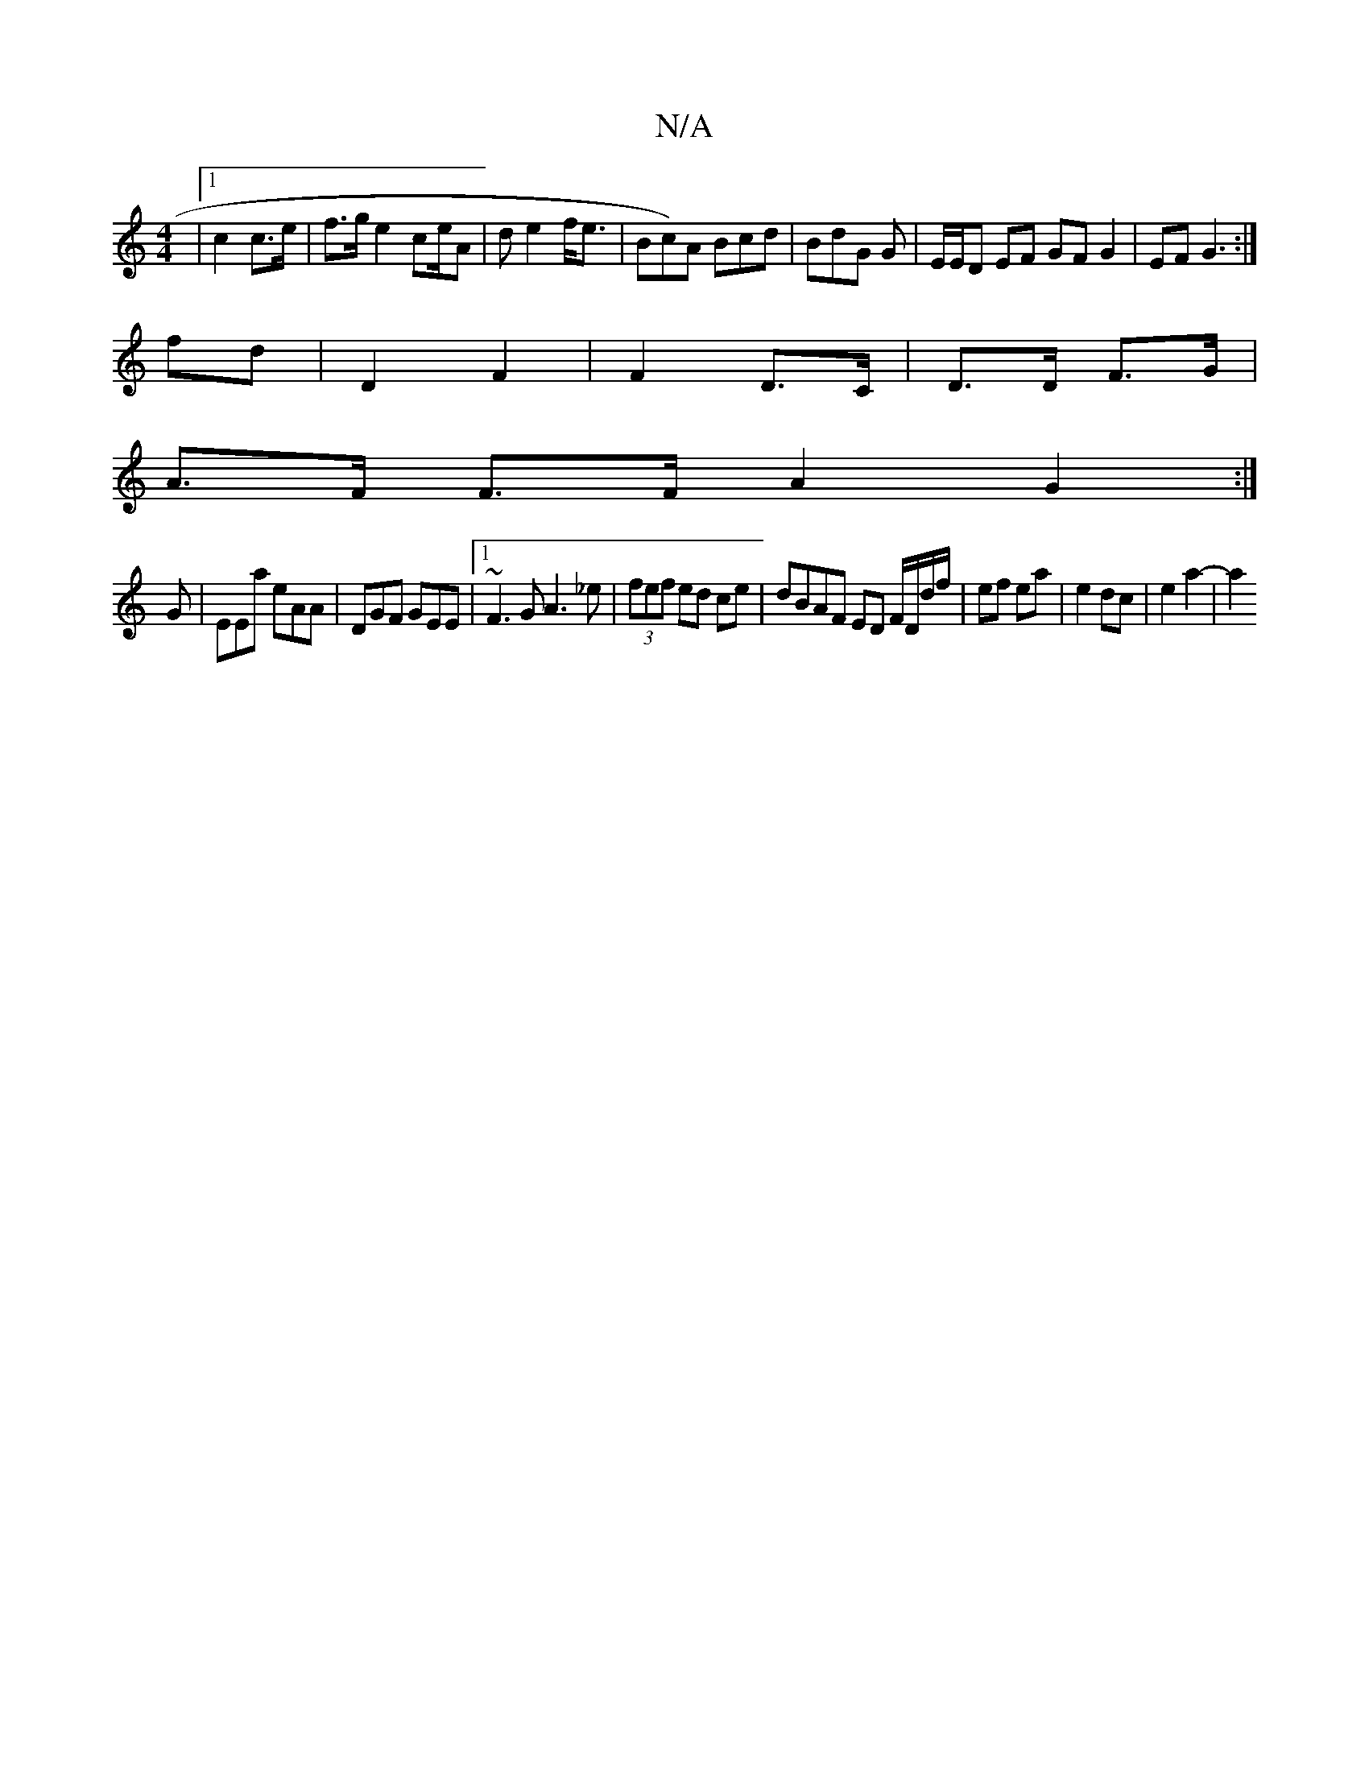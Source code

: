 X:1
T:N/A
M:4/4
R:N/A
K:Cmajor
|1 c2 c>e | f>g e2 ce/2A2/2 | d e2 f<e|Bc)A Bcd|BdG G|E/E/D EF GF G2|EF G3:|
fd|D2 F2|F2 D>C|D>D F>G|
A>F F>F A2G2:|
G |EEa eAA|DGF GEE|1 ~F3 G A3 _e|(3fef ed ce|dBAF ED F/D/d/f/|ef ea|e2 dc|e2 a2-|a2